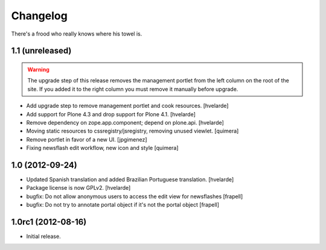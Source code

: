 Changelog
---------

There's a frood who really knows where his towel is.

1.1 (unreleased)
^^^^^^^^^^^^^^^^

.. Warning::
    The upgrade step of this release removes the management portlet from the left column on the root of the site.
    If you added it to the right column you must remove it manually before upgrade.

- Add upgrade step to remove management portlet and cook resources.
  [hvelarde]

- Add support for Plone 4.3 and drop support for Plone 4.1.
  [hvelarde]

- Remove dependency on zope.app.component; depend on plone.api.
  [hvelarde]

- Moving static resources to cssregistry/jsregistry, removing unused viewlet.
  [quimera]

- Remove portlet in favor of a new UI. [jpgimenez]

- Fixing newsflash edit workflow, new icon and style [quimera]


1.0 (2012-09-24)
^^^^^^^^^^^^^^^^

- Updated Spanish translation and added Brazilian Portuguese translation.
  [hvelarde]

- Package license is now GPLv2. [hvelarde]

- bugfix: Do not allow anonymous users to access the edit view for newsflashes
  [frapell]

- bugfix: Do not try to annotate portal object if it's not the portal object
  [frapell]


1.0rc1 (2012-08-16)
^^^^^^^^^^^^^^^^^^^

- Initial release.
